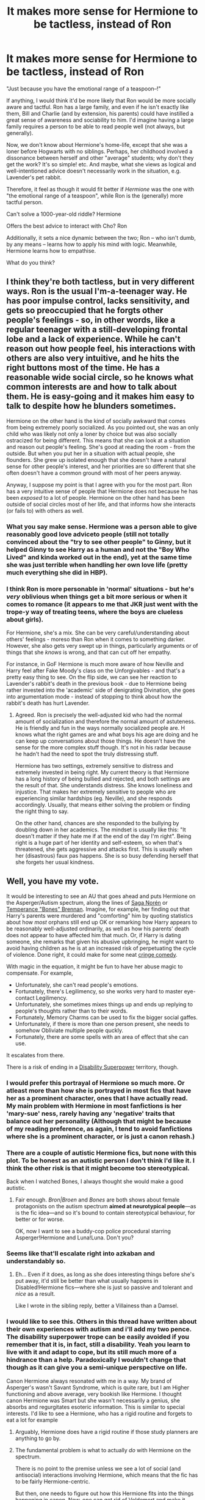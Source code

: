 #+TITLE: It makes more sense for Hermione to be tactless, instead of Ron

* It makes more sense for Hermione to be tactless, instead of Ron
:PROPERTIES:
:Author: Dux-El52
:Score: 543
:DateUnix: 1598096804.0
:DateShort: 2020-Aug-22
:FlairText: Discussion
:END:
"Just because you have the emotional range of a teaspoon--!"

If anything, I would think it'd be more likely that Ron would be more socially aware and tactful. Ron has a large family, and even if he isn't exactly like them, Bill and Charlie (and by extension, his parents) could have instilled a great sense of awareness and sociability to him. I'd imagine having a large family requires a person to be able to read people well (not always, but generally).

Now, we don't know about Hermione's home-life, except that she was a loner before Hogwarts with no siblings. Perhaps, her childhood involved a dissonance between herself and other "average" students; why don't they get the work? It's so simple! etc. And maybe, what she views as logical and well-intentioned advice doesn't necessarily work in the situation, e.g. Lavender's pet rabbit.

Therefore, it feel as though it would fit better if /Hermione/ was the one with "the emotional range of a teaspoon", while Ron is the (generally) more tactful person.

Can't solve a 1000-year-old riddle? Hermione

Offers the best advice to interact with Cho? Ron

Additionally, it sets a nice dynamic between the two; Ron -- who isn't dumb, by any means -- learns how to apply his mind with logic. Meanwhile, Hermione learns how to empathise.

What do you think?


** I think they're both tactless, but in very different ways. Ron is the usual I'm-a-teenager way. He has poor impulse control, lacks sensitivity, and gets so preoccupied that he forgts other people's feelings - so, in other words, like a regular teenager with a still-developing frontal lobe and a lack of experience. While he can't reason out how people feel, his interactions with others are also very intuitive, and he hits the right buttons most of the time. He has a reasonable wide social circle, so he knows what common interests are and how to talk about them. He is easy-going and it makes him easy to talk to despite how he blunders sometimes.

Hermione on the other hand is the kind of socially awkward that comes from being extremely poorly socialized. As you pointed out, she was an only child who was likely not only a loner by choice but was also socially ostracized for being different. This means that she can look at a situation and reason out people's feeling. She's good at reading the room - from the outside. But when you put her in a situation with actual people, she flounders. She grew up isolated enough that she doesn't have a natural sense for other people's interest, and her priorities are so different that she often doesn't have a common ground with most of her peers anyway.

Anyway, I suppose my point is that I agree with you for the most part. Ron has a very intuitive sense of people that Hermione does not because he has been /exposed/ to a lot of people. Hermione on the other hand has been outside of social circles most of her life, and that informs how she interacts (or fails to) with others as well.
:PROPERTIES:
:Author: BlueThePineapple
:Score: 348
:DateUnix: 1598097897.0
:DateShort: 2020-Aug-22
:END:

*** What you say make sense. Hermione was a person able to give reasonably good love adviceto people (still not totally convinced about the "try to see other people" to Ginny, but it helped Ginny to see Harry as a human and not the "Boy Who Lived" and kinda worked out in the end), yet at the same time she was just terrible when handling her own love life (pretty much everything she did in HBP).
:PROPERTIES:
:Author: PlusMortgage
:Score: 80
:DateUnix: 1598101166.0
:DateShort: 2020-Aug-22
:END:


*** I think Ron is more personable in 'normal' situations - but he's /very/ oblivious when things get a bit more serious or when it comes to romance (it appears to me that JKR just went with the trope-y way of treating teens, where the boys are clueless about girls).

For Hermione, she's a mix. She can be very careful/understanding about others' feelings - moreso than Ron when it comes to something darker. However, she also gets very swept up in things, particularly arguments or of things that she /knows/ is wrong, and that can cut off her empathy.

For instance, in GoF Hermione is much more aware of how Neville and Harry feel after Fake Moody's class on the Unforgivables - and that's a pretty easy thing to see. On the flip side, we can see her reaction to Lavender's rabbit's death in the previous book - due to Hermione being rather invested into the 'academic' side of denigrating Divination, she goes into argumentation mode - instead of stopping to think about how the rabbit's death has hurt Lavender.
:PROPERTIES:
:Author: matgopack
:Score: 64
:DateUnix: 1598106832.0
:DateShort: 2020-Aug-22
:END:

**** Agreed. Ron is precisely the well-adjusted kid who had the normal amount of socialization and therefore the normal amount of astuteness. He is friendly and fun in the ways normally socialized people are. H knows what the right games are and what boys his age are doing and he can keep up conversations about those things. He doesn't have the sense for the more complex stuff though. It's not in his radar because he hadn't had the need to spot the truly distressing stuff.

Hermione has two settings, extremely sensitive to distress and extremely invested in being right. My current theory is that Hermione has a long history of being bullied and rejected, and both settings are the result of that. She understands distress. She knows loneliness and injustice. That makes her extremely sensitive to people who are experiencing similar hardships (eg. Neville), and she responds accordingly. Usually, that means either solving the problem or finding the right thing to say.

On the other hand, chances are she responded to the bullying by doubling down in her academics. The mindset is usually like this: "It doesn't matter if they hate me if at the end of the day I'm right". Being right is a huge part of her identity and self-esteem, so when that's threatened, she gets aggressive and attacks first. This is usually when her (disastrous) faux pas happens. She is so busy defending herself that she forgets her usual kindness.
:PROPERTIES:
:Author: BlueThePineapple
:Score: 60
:DateUnix: 1598108192.0
:DateShort: 2020-Aug-22
:END:


** Well, you have my vote.

It would be interesting to see an AU that goes ahead and puts Hermione on the Asperger/Autism spectrum, along the lines of [[https://en.wikipedia.org/wiki/Saga_Nor%C3%A9n][Saga Norén]] or [[https://en.wikipedia.org/wiki/Temperance_%22Bones%22_Brennan][Temperance "Bones" Brennan]]. Imagine, for example, her finding out that Harry's parents were murdered and "comforting" him by quoting statistics about how /most/ orphans still end up OK or remarking how Harry appears to be reasonably well-adjusted ordinarily, as well as how his parents' death does not appear to have affected him that much. Or, if Harry is dating someone, she remarks that given his abusive upbringing, he might want to avoid having children as he is at an increased risk of perpetuating the cycle of violence. Done right, it could make for some neat [[https://en.wikipedia.org/wiki/Cringe_comedy][cringe comedy]].

With magic in the equation, it might be fun to have her abuse magic to compensate. For example,

- Unfortunately, she can't read people's emotions.
- Fortunately, there's Legilimency, so she works very hard to master eye-contact Legilimency.
- Unfortunately, she sometimes mixes things up and ends up replying to people's thoughts rather than to their words.
- Fortunately, Memory Charms can be used to fix the bigger social gaffes.
- Unfortunately, if there is more than one person present, she needs to somehow Obliviate multiple people quckly.
- Fortunately, there are some spells with an area of effect that she can use.

It escalates from there.

There is a risk of ending in a [[https://tvtropes.org/pmwiki/pmwiki.php/Main/DisabilitySuperpower][Disability Superpower]] territory, though.
:PROPERTIES:
:Author: turbinicarpus
:Score: 43
:DateUnix: 1598098985.0
:DateShort: 2020-Aug-22
:END:

*** I would prefer this portrayal of Hermione so much more. Or atleast more than how she is portrayed in most fics that have her as a prominent character, ones that I have actually read. My main problem with Hermione in most fanfictions is her 'mary-sue' ness, rarely having any 'negative' traits that balance out her personality (Although that might be because of my reading preference, as again, I tend to avoid fanfictions where she is a prominent character, or is just a canon rehash.)
:PROPERTIES:
:Author: GreyWyre
:Score: 17
:DateUnix: 1598102905.0
:DateShort: 2020-Aug-22
:END:


*** There are a couple of autistic Hermione fics, but none with this plot. To be honest as an autistic person I don't think I'd like it. I think the other risk is that it might become too stereotypical.

Back when I watched Bones, I always thought she would make a good autistic.
:PROPERTIES:
:Author: Luna-shovegood
:Score: 10
:DateUnix: 1598119429.0
:DateShort: 2020-Aug-22
:END:

**** Fair enough. /Bron|Broen/ and /Bones/ are both shows about female protagonists on the autism spectrum *aimed at neurotypical people*---as is the fic idea---and so it's bound to contain stereotypical behaviour, for better or for worse.

OK, now I want to see a buddy-cop police procedural starring Asperger!Hermione and Luna!Luna. Don't you?
:PROPERTIES:
:Author: turbinicarpus
:Score: 2
:DateUnix: 1598263090.0
:DateShort: 2020-Aug-24
:END:


*** Seems like that'll escalate right into azkaban and understandably so.
:PROPERTIES:
:Author: TheVoteMote
:Score: 6
:DateUnix: 1598114018.0
:DateShort: 2020-Aug-22
:END:

**** Eh... Even if it does, as long as she does interesting things before she's put away, it'd still be better than what usually happens in Disabled!Hermione fics---where she is just so passive and tolerant and /nice/ as a result.

Like I wrote in the sibling reply, better a Villainess than a Damsel.
:PROPERTIES:
:Author: turbinicarpus
:Score: 2
:DateUnix: 1598262305.0
:DateShort: 2020-Aug-24
:END:


*** I would like to see this. Others in this thread have written about their own experiences with autism and i'll add my two pence. The disability superpower trope can be easily avoided if you remember that it is, in fact, still a disability. Yeah you learn to live with it and adapt to cope, but its still much more of a hindrance than a help. Paradoxically I wouldn't change that though as it can give you a semi-unique perspective on life.

Canon Hermione always resonated with me in a way. My brand of Asperger's wasn't Savant Syndrome, which is quite rare, but I am Higher functioning and above average, very bookish like Hermione. I thought canon Hermione was Smart but she wasn't necessarily a genius, she absorbs and regurgitates esoteric information. This is similar to special interests. I'd like to see a Hermione, who has a rigid routine and forgets to eat a lot for example
:PROPERTIES:
:Author: Duvkav1
:Score: 4
:DateUnix: 1598127220.0
:DateShort: 2020-Aug-23
:END:

**** Arguably, Hermione does have a rigid routine if those study planners are anything to go by.
:PROPERTIES:
:Author: Luna-shovegood
:Score: 5
:DateUnix: 1598131104.0
:DateShort: 2020-Aug-23
:END:


**** The fundamental problem is what to actually /do/ with Hermione on the spectrum.

There is no point to the premise unless we see a lot of social (and antisocial) interactions involving Hermione, which means that the fic has to be fairly Hermione-centric.

But then, one needs to figure out how this Hermione fits into the things happening in canon. Now, one can get rid of Voldemort and make it slice-of-life or romance without real conflict---in which characters' actions have no real consequences for anyone but themselves and their immediate social circle---but I, for one, find that uninteresting.

Hermione's canon story is about coming into a new world, learning about it, and then /changing/ it to comport with her values. If that's lost, then what's the point of Hermione? Why not some random Ravenclaw?

OK, so suppose that Hermione remains involved. In fact, one probably /could/ rehash the canon plot with Hermione having Asperger's: her social skills and intuition are not particularly plot-critical. But, again, a rehash is a rehash; what's the point?

So, things ought to deviate from canon. That means that Hermione's actions need to have consequences, which means that she needs to have agency despite certain things people tend to take for granted now being far more difficult for her.

Here, my own biases come in. The spectrum of agency a character can have runs, loosely, from Damsel, to Chorus, to Sidekick, to Hero(ine), to Villain(ess). I, for one, would rather err on the side of "Villainess" than on the side of "Damsel". Hence my idea of her mastering magic that compensates for some aspects of her condition but not quite, while creating additional problems, pitfalls, danger, and conflict.
:PROPERTIES:
:Author: turbinicarpus
:Score: 1
:DateUnix: 1598261951.0
:DateShort: 2020-Aug-24
:END:


** Hermione actually /was/ tactless in the early books.

This was one of the cases where JKR was influenced by the movies' portrayal of the characters while she was still writing, I believe.

You can see she veered off course with Ron and Hermione by the fact we know that she likes to seed things in advance and yet Ron's mirror of Erised vision never really comes to pass, while also Ron's tactical skill which got them to the Stone in the first book also gets dropped like a hot potato.

Although tbh part of that is probably her difficulty in thinking up plots where Ron's skills /would/ actually be more of use than Hermione's, after stacking the deck in Hermione's favour by situating most of the plots in her home turf, the education system, where a key part is being able to interact with adults in a mature way.
:PROPERTIES:
:Author: 360Saturn
:Score: 69
:DateUnix: 1598098655.0
:DateShort: 2020-Aug-22
:END:

*** In my opinion, because of that influence, the movies ruined the books a little bit. I mean, it affected the way she wrote almost all the major characters, and she became ambiguous about things like Harry's height.

Ron grew up in the wizarding world; Harry and Hermione didn't. This is where his knowledge and experience could get some space, but it didn't get that much, because all that was attributed to Hermione, even more so in the movies than the books.
:PROPERTIES:
:Score: 37
:DateUnix: 1598102029.0
:DateShort: 2020-Aug-22
:END:

**** Agreed, for sure. I would go as far to say that the movies suffered from casting Emma Watson too because as she grew to be the best actor of the three, I imagine it became very tempting to give her more and more plot prominence - a vicious cycle.

I think Ron also suffered from Fred and George's later narrative prominence in the books - it comes across a little like JKR writing book 1 wanted a likeable everyman among a family of stars, but grew to become more interested in writing about the stars herself. Once again, as we've seen over the last few years, JKR's weakness as a writer is to write what she likes, rather than building on the foundations she laid at all times.
:PROPERTIES:
:Author: 360Saturn
:Score: 25
:DateUnix: 1598108420.0
:DateShort: 2020-Aug-22
:END:


*** [deleted]
:PROPERTIES:
:Score: 1
:DateUnix: 1598185312.0
:DateShort: 2020-Aug-23
:END:

**** u/obsesseswithromione:
#+begin_quote
  TBH, Ron's chess decisions were STUPID! Let me explain quickly. Why put Hermione with a rook and yourself with a knight? Use Kings and queens! Kings can't get 'hit' and queens are the most powerful so the chances are very slim. Rooks and knights would be easily taken.
#+end_quote

King will get destroyed if you lose, Queen arguably the most powerful but not the safest. Rook is one of the safest piece. So no, Ron's decision is not stupid.
:PROPERTIES:
:Author: obsesseswithromione
:Score: 3
:DateUnix: 1598277292.0
:DateShort: 2020-Aug-24
:END:


** Definitely sounds better. We so see evidence of Hermione giving more weight to logic than feelings, especially PoA where she informs McG about the firebolt and it ends up them not speaking for long time. When did she became an expert by OotP?

And I did always wonder how can you not be good with people living in Weasley household, Arthur also has a good social circle and you'd think his sons, especially the youngest would see all the interactions yet not learn from them?
:PROPERTIES:
:Author: push1988
:Score: 78
:DateUnix: 1598097340.0
:DateShort: 2020-Aug-22
:END:

*** u/will1707:
#+begin_quote
  always wonder how can you not be good with people living in Weasley household
#+end_quote

It's never that simple. You can be surrounded by good things and still come out a little fucked in the head. Your parents can do everything right and you'd still have your own issues to deal with.
:PROPERTIES:
:Author: will1707
:Score: 55
:DateUnix: 1598097505.0
:DateShort: 2020-Aug-22
:END:

**** I agree. Also, there will always be other factors at play. For example, Ron's insecurities gave him special blindspots when interacting with others. People thought he was a good friend, great keeper etc., but because he had insecurities about being second best, he either discounted those compliments or thought they were mockery. And that definitely affected the way he interacted with others (see: 4th year with Harry and 6th year with Hermione.)
:PROPERTIES:
:Author: BlueThePineapple
:Score: 30
:DateUnix: 1598098914.0
:DateShort: 2020-Aug-22
:END:

***** The siblings issues also gives him a truckload of insecurities.
:PROPERTIES:
:Author: will1707
:Score: 19
:DateUnix: 1598099414.0
:DateShort: 2020-Aug-22
:END:


**** Having issues: 100% agree, but that doesn't mean they won't be able to read people unless there's a disability in place
:PROPERTIES:
:Author: push1988
:Score: 3
:DateUnix: 1598097568.0
:DateShort: 2020-Aug-22
:END:

***** Some people just "don't get" social cues, not because they are wired differently, but because they dismiss it as unimportant/less important.

He's also the youngest brother from a family of highly successful siblings. The pressure from that may either lead to neurotic, perfectionist kids (Percy, maybe?), or shut-ins who stop caring once they see they are not good enough in the eyes of others, even if that's just in their imagination.

Being the eldest of four I can see how it's not too out there for him to have a short emotional range. Perhaps other than quidditch he stayed in his room alone the whole day? It's what my youngest sister usually does.
:PROPERTIES:
:Author: will1707
:Score: 21
:DateUnix: 1598098479.0
:DateShort: 2020-Aug-22
:END:

****** I feel like your first paragraph is applicable in so many cases in the series, though the thing that strikes me the first is how people accuse Harry of being unobservant. No, he's not. He's, like you said, wired differently, or values it as less important (which is fair enough considering he's got a murderous madman after him).
:PROPERTIES:
:Score: 13
:DateUnix: 1598101783.0
:DateShort: 2020-Aug-22
:END:

******* I feel that for all of it, Harry never truly "cared" about Voldemort. Not as much as he should've, at least.

"Harry, there's a murdering madman after you, what are you gonna do?"

"Uh, dunno... Homework/Quidditch, I guess?"
:PROPERTIES:
:Author: will1707
:Score: 16
:DateUnix: 1598103405.0
:DateShort: 2020-Aug-22
:END:


***** I've seen several very empathetic people come from narcissistic homes and vice versa. What the OP is offering is a nice balance between the characters, not a universal truth about personality.

Also, you can be socially awkward and empathetic. There are also studies out there stating that people who read a lot tend to have more empathy for others than non-readers.
:PROPERTIES:
:Author: CalamityJaneDoe
:Score: 3
:DateUnix: 1598098886.0
:DateShort: 2020-Aug-22
:END:


** Both of them - and Harry for that matter - are totally insensitive many times during the books. Hermione just likes to think that she's not. Remember when Lavender's rabbit died, and Hermione's first move was to say that Trelawney probably wasn't predicting that? If Ron's a teaspoon, that's more of a plastic spork.

It's in-character and perfectly realistic for teenagers to call other people out on flaws that they themselves have. It's not like Ron is Mr. Sensitive, either.
:PROPERTIES:
:Author: ForwardDiscussion
:Score: 20
:DateUnix: 1598104859.0
:DateShort: 2020-Aug-22
:END:


** It's been in the books the whole time, Hermione's tactless-ness. It's there everytime she raises her hand in class, that even Snape insults her for being an insufferable know it all - not that I forgive Snape for doing that. He should have known better and acted responsibly. It definitely rattled the Gryffindors even if everyone has probably called her a know it all once already. I'm going to stretch a bit here and think that all of the teachers thought of Hermione like that a few times but it was Snape who was childish enough to actually verbalize it.

It's also there when she tries to drive logic into people, to the point where she isn't aware that it probably isn't the right time to say such things, for example, when Lavender's pet rabbit died. Hermione's right that it couldn't have been the Trelawney's prediction coming true but it wasn't the right time to argue with someone who just received bad news and was grieving. I know it's just a pet but I do get sad when my pets die so I sympathize with Lavender here.
:PROPERTIES:
:Author: Termsndconditions
:Score: 9
:DateUnix: 1598109952.0
:DateShort: 2020-Aug-22
:END:

*** It's not "just" anything. It's a living animal you have a connection with. She does the same thing when it appears her cat ate Ron's rat. Sure Ron likes to rag on scabbers, but he's known the rat literally his entire life. It appears Hermione's cat is responsible for eating it because she doesn't properly train the cat, and believes the cat takes precedence. After all that she doesn't show any compassion for what Ron's lost. None for the rat that died. To her it's "just a rat".
:PROPERTIES:
:Author: InfernoItaliano
:Score: 4
:DateUnix: 1598206949.0
:DateShort: 2020-Aug-23
:END:


** I agree so much with this. I imagine Ron much better socially adjusted than Hermione, particularly in the first few books.
:PROPERTIES:
:Score: 9
:DateUnix: 1598101462.0
:DateShort: 2020-Aug-22
:END:


** She /is/ tactless pretty often. She went all the way to October of her first year(so about two months) without having any friends. From her, it's lack of social experience, plus the assumption that she's always correct.

Ron, on the other hand, tends to speak without a filter, and that's why he's pretty tactless in many situations.
:PROPERTIES:
:Author: Vercalos
:Score: 6
:DateUnix: 1598142147.0
:DateShort: 2020-Aug-23
:END:


** Definitely.

#+begin_quote
  “He's not a horse, he's a centaur!” said Lavender, sounding shocked. “A gorgeous centaur . . .” sighed Parvati. “Either way, he's still got four legs,” said Hermione coolly.
#+end_quote
:PROPERTIES:
:Author: Impossible-Poetry
:Score: 13
:DateUnix: 1598105438.0
:DateShort: 2020-Aug-22
:END:

*** The prejudice of the girl who fights for the freedom og house-elves that don't want to be freed.
:PROPERTIES:
:Score: 7
:DateUnix: 1598165435.0
:DateShort: 2020-Aug-23
:END:


** I like that Harry, Rom, and Hermione ate all absolutely tactless.Petition to rename them The Tactless Trio
:PROPERTIES:
:Author: Brilliant_Sea
:Score: 12
:DateUnix: 1598106504.0
:DateShort: 2020-Aug-22
:END:


** Exactly!. Hermione didn't have friends before Harry and Ron and even after she was quite rude to people like Luna.
:PROPERTIES:
:Author: EndlessTheorys_19
:Score: 14
:DateUnix: 1598100630.0
:DateShort: 2020-Aug-22
:END:


** Not sure if I agree with this take or disagree with it. On the one hand, yes, I think it makes more sense for Hermione to be tactless, rather than Ron. On the other hand, I kinda think this is how the books are already written, for the most part?

The most glaring example is, like, all of PoA, in which Hermione 1) can't seem to figure out why Ron is upset that his pet got killed, and 2) can't seem to figure out why Harry was upset about the way she handled the firebolt. The latter is of course an example of personal courage and caring for your friends (good things!), but her lack of emotional intelligence (and Harry's lack of objectivity) also led to the whole thing being a thoroughly unnecessary blowout fight.

We also see throughout the series that Harry and Hermione basically only have each other and Ron, but that Ron is well liked and has decent friendships with a wide group of people. There are several times when one of Harry/Ron/Hermione has a big fight with the other two, and Ron is the only one in these circumstances who seems to be able to just... go hang out with other people.

I mean, obviously this isn't a scenario where one of them is better in every social situation than the other. As another commenter pointed out, Hermione is pretty good at analyzing situations she's not a part of, whereas Ron has much better interpersonal instincts. But on the whole, I think canon!Ron is portrayed as quite a bit more charismatic and just a tad less tactless than canon!Hermione is.
:PROPERTIES:
:Author: TychoTyrannosaurus
:Score: 8
:DateUnix: 1598105289.0
:DateShort: 2020-Aug-22
:END:

*** I actually think the quoted scene is a pretty good example of this. Harry kisses Cho, she bursts into tears, and so he goes to ask his friends what's up. Seeing that he's confused and upset, Hermione and Ron both try to help. Hermione tries to alleviate his confusion by explaining to him what's going on. Ron affirms his confusion and makes a joke to cheer him up.

Obviously Hermione is displaying good emotional analysis of /Cho/ in this scene, but Ron is being a lot more helpful to Harry.
:PROPERTIES:
:Author: TychoTyrannosaurus
:Score: 16
:DateUnix: 1598105842.0
:DateShort: 2020-Aug-22
:END:


*** I agree with this. Ron has a much wider social circle than Harry or Hermione. We see him playing chess, exploding snaps and other games with people who aren't Ron or Hermione. He talks about Quidditch with Harry and other people. Ron has both the social skills and the grasp on social conventions to make quite a lot of friends.

Something I find interesting is that as much as Ron is called out or being tactless, his tactlessness actually has much smaller social consequences than Hermione's own bouts. Yeah, he annoyed Harry's potential girlfriend, but Hermione got her ostracized from Harry and Ron (eg. 3rd Year). I'm not sure if this is due to the tactlessness itself or if it's because Hermione has a much smaller social cushion than Ron, but it is interesting to think about.
:PROPERTIES:
:Author: BlueThePineapple
:Score: 8
:DateUnix: 1598105922.0
:DateShort: 2020-Aug-22
:END:


** I agree.

There's also the Cho Chang incident in book 5 that I mentioned [[https://www.reddit.com/r/HPfanfiction/comments/g4iswk/ron_weasley_the_seemingly_tactless_wonder/][a few months ago]]. The general consenus was that Hermione was the better friend for not saying anything to save Harry's arse and/or Ron upset Cho more than Harry did by insulting her Quidditch team devotion.
:PROPERTIES:
:Author: YOB1997
:Score: 7
:DateUnix: 1598098997.0
:DateShort: 2020-Aug-22
:END:


** You have to consider the context here. Ron's what, 14 at the time, embarassed and trying to hide his crush on Hermione?

Of course he won't have a Cassanova's ability with women. But it also doesn't make either her tactful, or him a person with the emotional range of a teaspoon. It was simply an insult because he hurt her feelings. Feelings that she too was hiding from the boy she had a crush on.

If everyone here remembers their teenage years without the benefit of rose tinted glasses, they'll remember that they too were emotionally anxious and prone to slamming their foot in their mouth.
:PROPERTIES:
:Author: richardwhereat
:Score: 3
:DateUnix: 1598153530.0
:DateShort: 2020-Aug-23
:END:


** By the time the teaspoon comment is made, both have been spending years at Hogwarts. How they were at the start of Hogwarts doesn't matter anymore. People change as they grow older - especially in puberty. We know that both of them are good with people as adults - Hermione's the Minister for Magic, Ron a successful businessman.
:PROPERTIES:
:Author: Starfox5
:Score: 10
:DateUnix: 1598098265.0
:DateShort: 2020-Aug-22
:END:

*** A person's childhood can influence their entire life, never mind their teens.
:PROPERTIES:
:Author: TheVoteMote
:Score: 5
:DateUnix: 1598114329.0
:DateShort: 2020-Aug-22
:END:

**** But people do the thing known as "growing up". James Potter, to use one of the best canon examples, did so.
:PROPERTIES:
:Author: Starfox5
:Score: 3
:DateUnix: 1598115996.0
:DateShort: 2020-Aug-22
:END:

***** Yes, but that does not mean that his earlier years do not matter and have no bearing on his older self.

"Growing up" does not mean "inexplicable personality transplant".
:PROPERTIES:
:Author: TheVoteMote
:Score: 6
:DateUnix: 1598117454.0
:DateShort: 2020-Aug-22
:END:

****** Seven years, and puberty, are a long time for a teenager. More than long enough to change - as James Potter proves.
:PROPERTIES:
:Author: Starfox5
:Score: 4
:DateUnix: 1598117903.0
:DateShort: 2020-Aug-22
:END:

******* James Potter proves very little because we saw very little of him. If it can even be said that a fictional character can be used as any kind of proof of how people develop.

#+begin_quote
  More than long enough to change
#+end_quote

There's a massive difference between changing and being utterly uninfluenced by your childhood.
:PROPERTIES:
:Author: TheVoteMote
:Score: 1
:DateUnix: 1598119792.0
:DateShort: 2020-Aug-22
:END:

******** The books state that James changed and then Lily started dating him. What more do you want? And it happened within two years, following the incident from the pensive.

We know that Hermione and Ron grew up and were, as adults, successfully dealing with people, owing to their careers. So, whatever their childhood traumas, they outgrew them.

I still call that simply "growing up".
:PROPERTIES:
:Author: Starfox5
:Score: 3
:DateUnix: 1598122140.0
:DateShort: 2020-Aug-22
:END:


*** I don't think their careers are canon are they?

Or maybe you're confusing it with one of your own fantastic fics? ;)
:PROPERTIES:
:Author: push1988
:Score: 8
:DateUnix: 1598098675.0
:DateShort: 2020-Aug-22
:END:

**** It's on Pottermore/Wizarding World.
:PROPERTIES:
:Author: Starfox5
:Score: 5
:DateUnix: 1598101881.0
:DateShort: 2020-Aug-22
:END:


**** Depends if you see CC as canon.
:PROPERTIES:
:Author: vlaaivlaai
:Score: 6
:DateUnix: 1598100305.0
:DateShort: 2020-Aug-22
:END:

***** Of course not.
:PROPERTIES:
:Author: richardwhereat
:Score: 4
:DateUnix: 1598153273.0
:DateShort: 2020-Aug-23
:END:


**** Depends on what you consider cannon

This is what happened according old JKR interviews

#+begin_quote
  Two years after Ron became an Auror he left the job, stating that he wanted to help his brother George with a shop he had always loved. Already a highly successful emporium, together they were able to turn Weasley's Wizard Wheezes into an even more gigantic money-spinner.
#+end_quote

--------------

#+begin_quote
  Hermione attained a high position in the Ministry of Magic, first through the Department for the Regulation and Control of Magical Creatures. There, she continued her work with S.P.E.W., working for the rights of underprivileged non-humans such as house-elves. She then went on to become Deputy Headof the Department of Magical Law Enforcement, and assisted the Minister for Magic Kingsley Shacklebolt in eradicating the old laws biased in favour of pure-bloods.
#+end_quote

And I think Hermione becoming MoM came from Cursed Child (yeaah, that's basically fanfiction)

#+begin_quote
  By 2019, Hermione Granger had succeeded Kingsley Shacklebolt as Minister for Magic.
#+end_quote
:PROPERTIES:
:Author: svipy
:Score: 8
:DateUnix: 1598100371.0
:DateShort: 2020-Aug-22
:END:


** I wouldn't take that phrase at face value. IIRC, it happens as Harry brings up his love triangle with Cho and death-Cedric while Hermione is writing a very long letter to her ex-boyfriend while in front of the boy she actually likes.

She's a sixteen years old girl teasing the boy she fancies while thoughts about romantic triangles and whatever happened between her and Viktor are in the back of her head.
:PROPERTIES:
:Author: juanml82
:Score: 3
:DateUnix: 1598151496.0
:DateShort: 2020-Aug-23
:END:


** I think it's kind of shallow to assume that if a person is a loner/don't have great family etc., then they will be tactless. I think that empathy and an ability to put yourself in someone shoes etc. are things that are quite distinct from being sociable and outgoing etc. Maybe I say that because I am myself an introvert, I was quite lonely when I was growing up and has been considered a swot and a bookworm. My parents were a bit poor, not that I really lacked anything, but my house looked awful and I was wearing ugly clothes and didn't go anywhere, and my parents didn't fit in and didn't have much freinds themselves.

I mean, in my early years, I was a lot like Hermione, apart from the fact, that no mountain troll attacked me in the bathroom and I hadn't formed and valuable friendship until late high school/studies.

And I don't think it meant that I was tactelss or lacked emapthy. Yes, I was akward. Yes, I was weird and didn't look dress or groom myself like girls in my class. Yes, I was lost in a weird social dynamic when girls were gossiping, arguing, coming to me when they were angry with their real friend, and then abandoning me, when they made up. But I tried to helped people with schoolwork, even trying to put in effort to really explain something to them, when they just wanted to copy homework. I was almost never really mean to someone, called them names, gossip about them, or make fun of them. Okay, I wasn't a saint, maybe I did make fun of a name of the neigbhour once, which was the word, that was really old and not used anymore, but basically meant a simpleton. But they were really mean to me before.

And for example, I have a friend, who is way more outgoing than me, he is great at presentations, he has a lot of acquintances, he parties, but he can be quite coarse and insenstitive.

And to stop talking about me, because I feel like I sound a bit like a pity party.

I don't think Hermione was a faultless character and that she hadn't been sometimes arrogant, quick to anger or too self-righteous. But I think that when it comes to empathy and emotions, I don't think she was lacking. She always cared about those who were in trouble, who needed help, who were outcasts. Remember, how she wanted to help Neville, when others didn't care and made fun of him. Or she helped Hagrid with the hypogriff. Or she discovered that Remus Lupin was a werewolf, but judged him as his own person and kept his secret. Or how she took care of Crookshanks, even though nobody else wanted him, and she recognised what an intelligent creature he was. Or how she wanted to help house elves. Which was made sound, like she was crazy and had some SJW complex, but I don't see it like that; when you are enslaved for too long and brought up to believe your only purpose is to please your master, it can be unimaginable to get out of your cage. So, IMO Hermione was right, even though she maybe didn't get to helping house elves best way, but she was just a teenage girl.

In fact, I think being an outcast, being bullied often increases your compassion and empathy. Not always of course, they are people who grow bitter and then hate on everyone.

On the other hand, I don't think that having a huge family has to increase your consideration for others. Actually, it can create an environment of competition, as it was actually shown in Ron's example. It may happen that siblings fight among themselves, and so they sort of toughen up, because for them, it's not important: they fight, they are mean to each other, but in the end they make up, they are family, bigger conflicts will be handled by their parents. So they could behave like that then in school, and thinks, it's not a big deal, because they're used to it. But when it was a playfight, it was in a controlled environment of people who loved each other. Whereas, when a person who feels alone or is insecure is made fun of, they might not take it lightly. Like, a lot of people don't mind when friends play jokes on them, if they have a close relationship and they accept themselves and things that are unusual about them. But sometimes when someone makes fun of the trait or feature you are insecure about, it's hurtful.

So, my point is, that Hermione might have been socially awkard, may not have had great social skills, but it doesn't mean she isn't emotionally sensitive to other people. And the fact that Ron has had a more social life, has a big family, doesn't mean that he is tactful. Ron shows in the books a few examples, when he was inconsiderate ot not in touch with emotions of the others, even close ones. For example, when he said awful things about Hermione after Wingardium Leviosa thing. Yeah, they both kind of screwed up, but Hermione still just wanted to help. She corrected Ron, because he said it wrong over and over again. He was immediately rude to her, and then he was just bitter that she could do it, but not him. It was his own problem, and he took it out on her.

Or when there is this Yule Ball think and he bascially treats Hermione like she isn't a girl and doesn't exist, and then is super shocked that Victor Krum would go out with her.

This isn't to trash Ron, he might be a little crude sometimes, but his heart is in the right place and he loves his friends fiercely. He also grows a lot during the series. And as I said, Hermione can sometimes be too self-righteous and bossy, she's not a saint. But I think that she is actually quite sensitive to emotions of others and usually more tactful than Ron, more often goes out of her way to think about the others. Oh, another example is Victor Krum, who was perceived by everyone just as a celebrity and god and a sports star, which was quite shallow, while Hermione treated him like a person.
:PROPERTIES:
:Author: Sheeana407
:Score: 3
:DateUnix: 1598111513.0
:DateShort: 2020-Aug-22
:END:

*** u/KingDarius89:
#+begin_quote
  He also grows a lot during the series
#+end_quote

...he abandoned Harry and Hermione during the Horcrux Hunt. how does that show personal growth?
:PROPERTIES:
:Author: KingDarius89
:Score: 1
:DateUnix: 1598125427.0
:DateShort: 2020-Aug-23
:END:

**** I think it's fair to call the Horcrux Hunt extenuating circumstances.
:PROPERTIES:
:Author: Luna-shovegood
:Score: 10
:DateUnix: 1598131166.0
:DateShort: 2020-Aug-23
:END:


**** If you consider walking off for an hour to clear his head after a heated argument only to not be able to come back abandoning them, sure.
:PROPERTIES:
:Author: sieglindere
:Score: 8
:DateUnix: 1598159972.0
:DateShort: 2020-Aug-23
:END:

***** It was not even an hour. Lmao. Ron said he wanted to come back immediately, but got captured.
:PROPERTIES:
:Author: obsesseswithromione
:Score: 3
:DateUnix: 1598298933.0
:DateShort: 2020-Aug-25
:END:


**** Well, the locket was also messing with his head, so you know, not the best example
:PROPERTIES:
:Author: Pipsquac
:Score: 5
:DateUnix: 1598163462.0
:DateShort: 2020-Aug-23
:END:


** I mean she kinda is? Like Ron is too for sure and Ron's are more memorable because of the emotional impact. But Hermione has more tactless moments overall but it like just little things.

Like for example telling Lavender she is wrong bout Trawleny being a seer when she's mourning her rabbit. She doesn't want Lavender to get caught up in the Trawleny is right mentality get led on. But doesn't consider the situation when saying it.

Or another example saying the quibbler is rubbish to Luna. Sure she didn't know her father was the editor but she knew Luna read it and I don't think she was trying to be insulting or condesend by saying this comment.

Or when she reports the fireboldt to a teacher because Sirius Black without even trying to discuss with her friend first.

Loads of other situations like this but most dont leave huge impact in the narrative or on Harry. So Ron seems more tactless but I think he actually has fewer moments like this compared to Hermione
:PROPERTIES:
:Author: literaltrashgoblin
:Score: 1
:DateUnix: 1602435551.0
:DateShort: 2020-Oct-11
:END:


** sorry that doesn't fit JKR's assumes gender roles. maybe another author...
:PROPERTIES:
:Author: rp621
:Score: 0
:DateUnix: 1598110400.0
:DateShort: 2020-Aug-22
:END:


** I disagree. Hermione was shown as has having a good family which she loved and they taught her manners (muggle dentists). As the books progressed, Hermione became more emotionally mature. She may have moments of emotional intensity but she's no teaspoon
:PROPERTIES:
:Author: ilostmybutter
:Score: 0
:DateUnix: 1598117338.0
:DateShort: 2020-Aug-22
:END:


** You can make the opposite argument.

In a large family, you have to shout to be heard. If you're always trying to be tactful, you'll get rolled over and ignored.

Being an only child and not having friends, you spend much more time focusing on what other people want and how to interact with them in an effort to get people to like you.

Hermione /did/ lack social awareness when she arrived at Hogwarts. Her early interactions with Harry and Ron were terrible - /"no wonder she hasn't got any friends"/. But when she did eventually make friends, she had both the opportunity for sociability /and/ the experience of rejection from her many years of friendlessness, which motivated her to continue putting in extra effort to understand the feelings of others.

Ron learned being loud and tactless worked in his family environment, then did the same thing at Hogwarts and ended up with /Harry Freaking Potter/ as his best friend within hours. It caused friction with Hermione, but she ended up falling in love with him anyway.
:PROPERTIES:
:Author: maxxie10
:Score: 0
:DateUnix: 1598156508.0
:DateShort: 2020-Aug-23
:END:


** [removed]
:PROPERTIES:
:Score: -7
:DateUnix: 1598098486.0
:DateShort: 2020-Aug-22
:END:

*** Discussing a character's negative traits doesn't mean that you hate them.
:PROPERTIES:
:Score: 8
:DateUnix: 1598102392.0
:DateShort: 2020-Aug-22
:END:


** Ronniekins and Gin-Gin would have been coddled (to an extent) by their mother. Anyone who's grown up with younger siblings will know how they kind of get pampered/get a little special treatment. Mrs Weasley would have been protective, particularly of Ron, what with the twins turning his teddy bear into a spider, getting him to almost make an Unbreakable Vow and god knows what else. A large family would have contributed to his sense of empathy and emotional awareness, but a protective mother would have also stunted it to an extent. The soil is just as important as water for a tree to grow.

Harry and Hermione both grow up as loners until they get to Hogwarts. It would have compelled them to not take friendly people for granted like Ron who's simply used to a large number of people existing and being communicative with him.
:PROPERTIES:
:Author: Vk411989
:Score: -2
:DateUnix: 1598151587.0
:DateShort: 2020-Aug-23
:END:


** You'd think so but Ron's an asshole.

No amount of background or good home life can save some people from being assholes, as children or as adults.
:PROPERTIES:
:Author: datcatburd
:Score: -15
:DateUnix: 1598098379.0
:DateShort: 2020-Aug-22
:END:

*** this is nonsense

most people grow out of being an asshole
:PROPERTIES:
:Author: CommanderL3
:Score: 10
:DateUnix: 1598103988.0
:DateShort: 2020-Aug-22
:END:

**** Most do.

Some people are just fine with being assholes until the day they die.
:PROPERTIES:
:Author: datcatburd
:Score: -6
:DateUnix: 1598111151.0
:DateShort: 2020-Aug-22
:END:

***** you might be one of them
:PROPERTIES:
:Author: CommanderL3
:Score: 13
:DateUnix: 1598111202.0
:DateShort: 2020-Aug-22
:END:


** [deleted]
:PROPERTIES:
:Score: -10
:DateUnix: 1598100120.0
:DateShort: 2020-Aug-22
:END:

*** Oh noes
:PROPERTIES:
:Score: 3
:DateUnix: 1598107039.0
:DateShort: 2020-Aug-22
:END:
